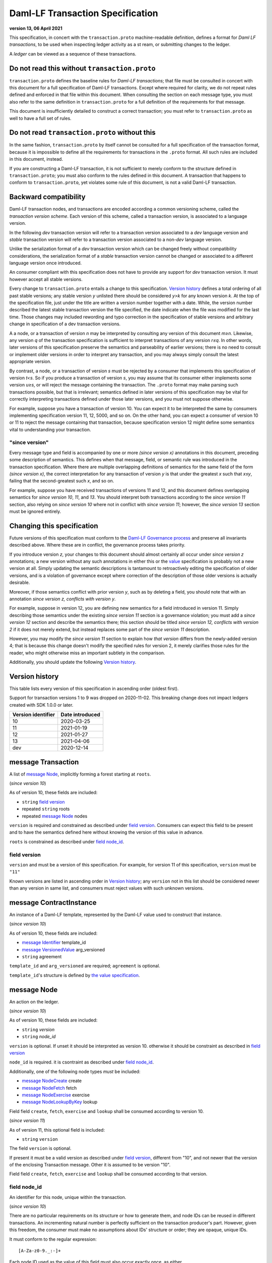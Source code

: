 .. Copyright (c) 2021 Digital Asset (Switzerland) GmbH and/or its affiliates. All rights reserved.
.. SPDX-License-Identifier: Apache-2.0


Daml-LF Transaction Specification
=================================

**version 13, 06 April 2021**

This specification, in concert with the ``transaction.proto``
machine-readable definition, defines a format for *Daml LF
transactions*, to be used when inspecting ledger activity as a st
ream, or submitting changes to the ledger.

A *ledger* can be viewed as a sequence of these transactions.

Do not read this without ``transaction.proto``
^^^^^^^^^^^^^^^^^^^^^^^^^^^^^^^^^^^^^^^^^^^^^^

``transaction.proto`` defines the baseline rules for *Daml-LF
transactions*; that file must be consulted in concert with this
document for a full specification of Daml-LF transactions.  Except
where required for clarity, we do not repeat rules defined and
enforced in that file within this document.  When consulting the
section on each message type, you must also refer to the same
definition in ``transaction.proto`` for a full definition of the
requirements for that message.

This document is insufficiently detailed to construct a correct
transaction; you must refer to ``transaction.proto`` as well to have a
full set of rules.

Do not read ``transaction.proto`` without this
^^^^^^^^^^^^^^^^^^^^^^^^^^^^^^^^^^^^^^^^^^^^^^

In the same fashion, ``transaction.proto`` by itself cannot be consulted
for a full specification of the transaction format, because it is
impossible to define all the requirements for transactions in the
``.proto`` format.  All such rules are included in this document,
instead.

If you are constructing a Daml-LF transaction, it is not sufficient to
merely conform to the structure defined in ``transaction.proto``; you
must also conform to the rules defined in this document.  A transaction
that happens to conform to ``transaction.proto``, yet violates some rule
of this document, is not a valid Daml-LF transaction.

Backward compatibility
^^^^^^^^^^^^^^^^^^^^^^

Daml-LF transaction nodes, and transactions are encoded according a
common versioning scheme, called the *transaction version scheme*.
Each version of this scheme, called a transaction version, is
associated to a language version.

In the following *dev* transaction version will refer to a transaction
version associated to a *dev* language version and *stable*
transaction version will refer to a transaction version associated to
a non-*dev* language version.

Unlike the serialization format of a *dev* transaction version which
can be changed freely without compatibility considerations, the
serialization format of a *stable* transaction version cannot be
changed or associated to a different language version once introduced.

An consumer compliant with this specification does not have to provide
any support for *dev* transaction version. It must however accept all
stable versions.

Every change to ``transaction.proto`` entails a change to this
specification.  `Version history`_ defines a total ordering of all
past stable versions; any stable version *y* unlisted there should be
considered *y>k* for any known version *k*.  At the top of the
specification file, just under the title are written a version number
together with a date. While, the version number described the latest
stable transaction version the file specified, the date indicate when
the file was modified for the last time.  Those changes may included
rewording and typo correction in the specification of stable versions
and arbitrary change in specification of a dev transaction versions.

A a node, or a transaction of version *n* may be interpreted by
consulting any version of this document *m≥n*.  Likewise, any version
*q* of the transaction specification is sufficient to interpret
transactions of any version *r≤q*.  In other words, later versions of
this specification preserve the semantics and parseability of earlier
versions; there is no need to consult or implement older versions in
order to interpret any transaction, and you may always simply consult
the latest appropriate version.

By contrast, a node, or a transaction of version *s* must be rejected
by a consumer that implements this specification of version *t<s*.  So
if you produce a transaction of version *s*, you may assume that its
consumer either implements some version *u≥s*, or will reject the
message containing the transaction.  The ``.proto`` format may make
parsing such transactions possible, but that is irrelevant; semantics
defined in later versions of this specification may be vital for
correctly interpreting transactions defined under those later
versions, and you must not suppose otherwise.

For example, suppose you have a transaction of version 10.  You can
expect it to be interpreted the same by consumers implementing
specification version 11, 12, 5000, and so on.  On the other hand, you
can expect a consumer of version 10 or 11 to reject the message
containing that transaction, because specification version 12 might
define some semantics vital to understanding your transaction.

"since version"
~~~~~~~~~~~~~~~

Every message type and field is accompanied by one or more *(since
version x)* annotations in this document, preceding some description
of semantics.  This defines when that message, field, or semantic rule
was introduced in the transaction specification.  Where there are
multiple overlapping definitions of semantics for the same field of
the form *(since version x)*, the correct interpretation for any
transaction of version *y* is that under the greatest *x* such that
*x≤y*, failing that the second-greatest such *x*, and so on.

For example, suppose you have received transactions of versions 11 and
12, and this document defines overlapping semantics for *since version
10*, *11*, and *13*.  You should interpret both transactions according
to the *since version 11* section, also relying on *since version 10*
where not in conflict with *since version 11*; however, the *since
version 13* section must be ignored entirely.

Changing this specification
^^^^^^^^^^^^^^^^^^^^^^^^^^^

Future versions of this specification must conform to the `Daml-LF
Governance process`_ and preserve all invariants described above.
Where these are in conflict, the governance process takes priority.

If you introduce version *z*, your changes to this document should
almost certainly all occur under *since version z* annotations; a new
version without any such annotations in either this or the `value`_
specification is probably not a new version at all.  Simply updating
the semantic descriptions is tantamount to retroactively editing the
specification of older versions, and is a violation of governance
except where correction of the description of those older versions is
actually desirable.

Moreover, if those semantics conflict with prior version *y*, such as
by deleting a field, you should note that with an annotation *since
version z, conflicts with version y*.

For example, suppose in version 12, you are defining new semantics for
a field introduced in version 11.  Simply describing those semantics
under the existing *since version 11* section is a governance
violation; you must add a *since version 12* section and describe the
semantics there; this section should be titled *since version 12,
conflicts with version 2* if it does not merely extend, but instead
replaces some part of the *since version 11* description.

However, you may modify the *since version 11* section to explain how
*that version* differs from the newly-added version 4; that is because
this change doesn't modify the specified rules for version 2, it merely
clarifies those rules for the reader, who might otherwise miss an
important subtlety in the comparison.

Additionally, you should update the following `Version history`_.

.. _`Daml-LF Governance process`: ../governance.rst
.. _`value`: value.rst

Version history
^^^^^^^^^^^^^^^

This table lists every version of this specification in ascending order
(oldest first).

Support for transaction versions 1 to 9 was dropped on 2020-11-02.
This breaking change does not impact ledgers created with SDK 1.0.0 or
later.

+--------------------+-----------------+
| Version identifier | Date introduced |
+====================+=================+
|                 10 |      2020-03-25 |
+--------------------+-----------------+
|                 11 |      2021-01-19 |
+--------------------+-----------------+
|                 12 |      2021-01-27 |
+--------------------+-----------------+
|                 13 |      2021-04-06 |
+--------------------+-----------------+
|                dev |      2020-12-14 |
+--------------------+-----------------+

message Transaction
^^^^^^^^^^^^^^^^^^^

A list of `message Node`_, implicitly forming a forest starting at
``roots``.

(*since version 10*)

As of version 10, these fields are included:

* ``string`` `field version`_
* repeated ``string`` roots
* repeated `message Node`_ nodes

``version`` is required and constrained as described under `field
version`_.  Consumers can expect this field to be present and to have
the semantics defined here without knowing the version of this value
in advance.

``roots`` is constrained as described under `field node_id`_.

field version
~~~~~~~~~~~~~

``version`` and must be a version of this specification.  For example,
for version 11 of this specification, ``version`` must be ``"11"``

Known versions are listed in ascending order in `Version history`_;
any ``version`` not in this list should be considered newer than any
version in same list, and consumers must reject values with such
unknown versions.

message ContractInstance
^^^^^^^^^^^^^^^^^^^^^^^^

An instance of a Daml-LF template, represented by the Daml-LF value used
to construct that instance.

(*since version 10*)

As of version 10, these fields are included:

* `message Identifier`_ template_id
* `message VersionedValue`_ arg_versioned
* ``string`` agreement

``template_id`` and ``arg_versioned`` are required; ``agreement`` is
optional.

``template_id``'s structure is defined by `the value specification`_.

.. _`message Identifier`: value.rst#message-identifier
.. _`message VersionedValue`: value.rst#message-versionedvalue
.. _`the value specification`: value.rst

message Node
^^^^^^^^^^^^

An action on the ledger.

(*since version 10*)

As of version 10, these fields are included:

* ``string`` `version`
* ``string`` `node_id`

``version``  is optional. If unset it should be interpreted as version 10.
otherwise it should be constraint as described in `field version`_

``node_id`` is required. it is csontraint as described under `field
node_id`_.

Additionally, one of the following node types *must* be included:

* `message NodeCreate`_ create
* `message NodeFetch`_ fetch
* `message NodeExercise`_ exercise
* `message NodeLookupByKey`_ lookup

Field field ``create``, ``fetch``, ``exercise`` and ``lookup`` shall
be consumed according to version 10.
  
(*since version 11*)

As of version 11, this optional field is included:

* ``string`` ``version``

The field ``version`` is optional.

If present it must be a valid version as described under `field
version`_, different from "10", and not newer that the version of the
enclosing Transaction message. Other it is assumed to be version "10".

Field field ``create``, ``fetch``, ``exercise`` and ``lookup`` shall
be consumed according to that version.

field node_id
~~~~~~~~~~~~~

An identifier for this node, unique within the transaction.

(*since version 10*)

There are no particular requirements on its structure or how to generate
them, and node IDs can be reused in different transactions.  An
incrementing natural number is perfectly sufficient on the transaction
producer's part.  However, given this freedom, the consumer must make no
assumptions about IDs' structure or order; they are opaque, unique IDs.

It must conform to the regular expression::

  [A-Za-z0-9._:-]+

Each node ID used as the value of this field must also occur exactly
once, as either

* one of ``roots`` in the containing `message Transaction`_, or
* one of ``children`` in some other `message NodeExercise`_ in the
  transaction.

A node ID that occurs zero, two, or more times in those contexts yields
an invalid transaction.

message KeyWithMaintainers
^^^^^^^^^^^^^^^^^^^^^^^^^^

A contract key paired with its induced maintainers.

(*since version 10*)

As of version 10, these fields are included:

* `message VersionedValue`_ key_versioned
* repeated ``string`` maintainers

``key_versioned`` is required.

``maintainers`` must be non-empty, whose elements are party
identifiers.

(*since version 12*)

As of version 12, this field is included:

* `message Value`_ key_unversioned

``key_unversioned`` is required while ``key_versioned`` is not used
anymore.

message NodeCreate
^^^^^^^^^^^^^^^^^^

The creation of a contract by instantiating a Daml-LF template with the
given argument.

(*since version 10*)

As of version 10, these fields are included:

* `message ContractId`_ contract_id_struct
* `message ContractInstance`_ contract_instance
* repeated ``string`` stakeholders
* repeated ``string`` signatories
* `message KeyWithMaintainers`_ key_with_maintainers

``contract_id_struct`` is required. Its structure is defined by `the value
specification`_.

``contract_instance`` is required.

Every element of ``signatories`` and ``stakeholders`` is a party
identifier.

.. note:: *This section is non-normative.*
	  
  The stakeholders of a contract are the signatories and the observers of
  said contract.

  The signatories of a contract are specified in the Daml-LF definition of
  the template for said contract. Conceptually, they are the parties that
  agreed for that contract to be created.

``key_with_maintainers`` is optional. 

(*since version 12*)

As of version 12, these fields are included:

* `message Identifier`_ template_id
* `message VersionedValue`_ arg_unversioned
* ``string`` agreement

``template_id`` and ``arg_unversioned`` is required while
``contract_instance`` is not used anymore.

message NodeFetch
^^^^^^^^^^^^^^^^^

Evidence of a Daml-LF ``fetch`` invocation.

(*since version 10*)

As of version 10, these fields are included:

* `message ContractId`_ contract_id_struct
* `message Identifier`_ template_id
* repeated ``string`` stakeholders
* repeated ``string`` signatories
* repeated ``string`` actors
* `message KeyWithMaintainers`_ key_with_maintainers
* ``string`` value_version

``contract_id_struct`` is required. Its structure is defined by `the
value specification`_.

``template_id`` is required. ``template_id``'s structure is defined by
`the value specification`_

Every element of ``stakeholders``, ``signatories`` and ``actors`` is a
party identifier.

``actors`` is required to be non-empty:

.. note:: *This section is non-normative.*

  Actors are specified explicitly by the user invoking fetching the
  contract -- or in other words, they are _not_ a property of the
  contract itself.

``key_with_maintainers`` is optional.

(*since version 1.dev*)
As of version 1.dev, this field is required:

``bool`` byKey

message NodeExercise
^^^^^^^^^^^^^^^^^^^^

The exercise of a choice on a contract, selected from the available
choices in the associated Daml-LF template definition.

(*since version 10*)

As of version 10, these fields are included:

* `message ContractId`_ contract_id_struct
* `message Identifier`_ template_id
* repeated ``string`` actors
* ``string`` choice
* `message VersionedValue`_ arg_versioned
* ``bool`` consuming
* repeated ``string`` children
* repeated ``string`` stakeholders
* repeated ``string`` signatories
* `message VersionedValue`_ result_versioned
* `message KeyWithMaintainers`_ key_with_maintainers

``contract_id_struct`` is required. 

``children`` and ``key_with_maintainers`` may be empty; all other
fields are required, and required to be non-empty.

``template_id``'s structure is defined by `the value specification`_.

``children`` is constrained as described under `field node_id`_.

.. note:: *This section is non-normative.*

  Every node referred to as one of ``children`` is another
  update to the ledger taken as part of this transaction and as a
  consequence of exercising this choice. Nodes in ``children`` appear
  in the order they were created during interpretation.

Every element of ``actors``, ``stakeholders``, ``signatories``, and
``controllers`` is a party identifier.

.. note:: *This section is non-normative.*

  The ``stakeholders`` and ``signatories`` field have the same meaning
  they have for ``NodeCreate``.

  The ``actors`` field contains the parties that exercised the choice.
  The ``controllers`` field contains the parties that _can_ exercise
  the choice. Note that according to the ledger model these two fields
  _must_ be the same. For this reason the ``controllers`` field was
  removed in version 6 -- see *since version 10* below.

  The ``controllers`` field must be empty. Software needing to fill in
  data structures that demand both actors and controllers must use the
  ``actors`` field as the controllers.

(* since version 11*)
  
As version 11, this field is included:

* repeated ``string`` observers

Every element of ``observers`` is a party identifier.

(* since version 12*)

As version 12, these field are included:
 
* `message VersionedValue`_ arg_unversioned
* `message VersionedValue`_ result_unversioned

``arg_unversioned`` and ``result_unversioned`` are required, while
``arg_versioned`` and ``result_versioned`` are not used anymore.


(*since version 1.dev*)
As of version 1.dev, this field is required:

``bool`` byKey

message NodeLookupByKey
^^^^^^^^^^^^^^^^^^^^^^^

The lookup of a contract by contract key.

(*since version 10*)

As of version 10, these fields are included:

* `message ContractId`_ contract_id_struct
* `message Identifier`_ template_id
* `message KeyWithMaintainers`_ key_with_maintainers
* `message ContractId`_ contract_id_struct

``template_id`` and ``key_with_maintainers`` are
required. ``contract_id_struct`` is optional:

.. note:: *This section is non-normative.*

  if a contract with the specified key is not found it will
  not be present.

``template_id``'s structure is defined by `the value specification`_

.. _`the value specification`: value.rst
